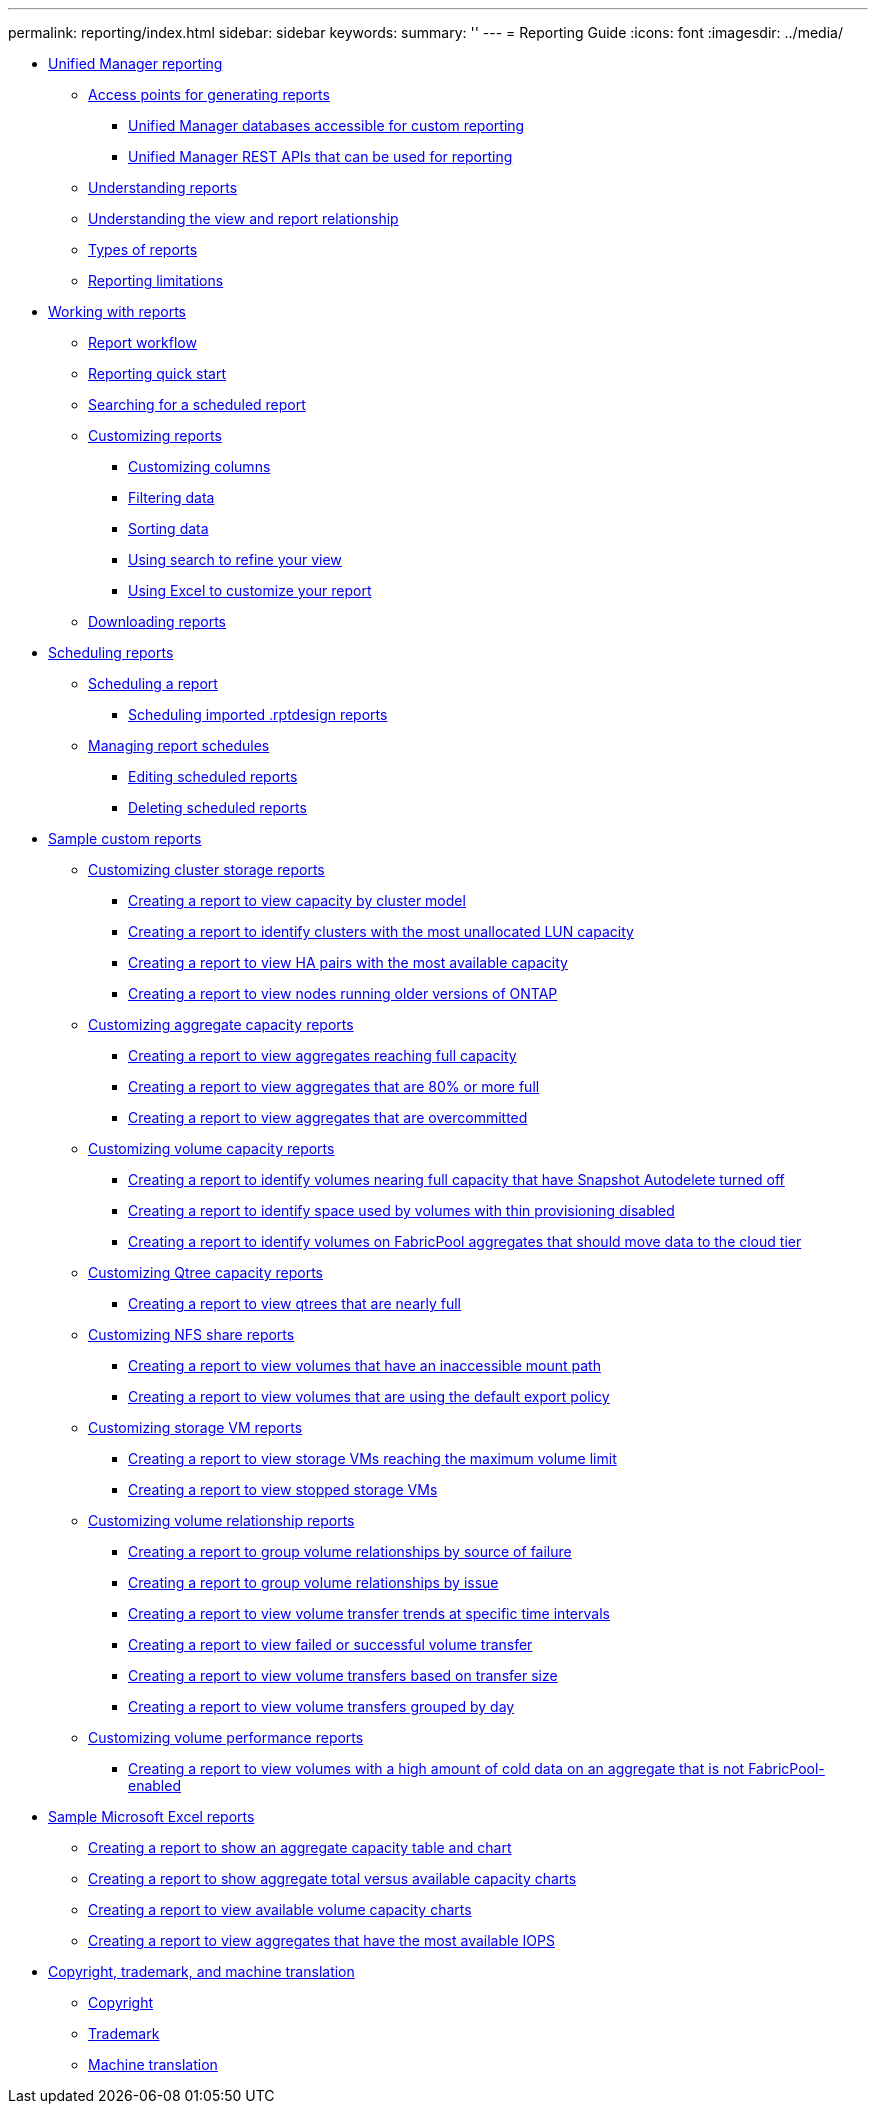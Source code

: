 ---
permalink: reporting/index.html
sidebar: sidebar
keywords: 
summary: ''
---
= Reporting Guide
:icons: font
:imagesdir: ../media/

* xref:concept-unified-manager-reporting.adoc[Unified Manager reporting]
 ** xref:concept-reporting-access-points.adoc[Access points for generating reports]
  *** xref:concept-unified-manager-databases-accessible-for-reporting.adoc[Unified Manager databases accessible for custom reporting]
  *** xref:generaltask-um-rest-apis-that-can-be-used-for-reporting.adoc[Unified Manager REST APIs that can be used for reporting]
 ** xref:concept-understanding-reports.adoc[Understanding reports]
 ** xref:concept-understanding-the-view-and-reports-relationship.adoc[Understanding the view and report relationship]
 ** xref:reference-types-of-reports.adoc[Types of reports]
 ** xref:reference-reporting-limitations.adoc[Reporting limitations]
* xref:concept-working-with-reports.adoc[Working with reports]
 ** xref:concept-report-work-flow.adoc[Report workflow]
 ** xref:task-reporting-quick-start.adoc[Reporting quick start]
 ** xref:task-searching-for-a-scheduled-report.adoc[Searching for a scheduled report]
 ** xref:concept-customizing-reports.adoc[Customizing reports]
  *** xref:task-customize-columns.adoc[Customizing columns]
  *** xref:task-filter-data.adoc[Filtering data]
  *** xref:task-sort-data.adoc[Sorting data]
  *** xref:task-search-to-refine-the-view.adoc[Using search to refine your view]
  *** xref:task-using-excel-to-customize-your-report.adoc[Using Excel to customize your report]
 ** xref:task-downloading-reports.adoc[Downloading reports]
* xref:concept-scheduling-reports.adoc[Scheduling reports]
 ** xref:task-scheduling-a-report.adoc[Scheduling a report]
  *** xref:task-schedule-an-imported-report.adoc[Scheduling imported .rptdesign reports]
 ** xref:task-managing-report-schedules.adoc[Managing report schedules]
  *** xref:task-editing-scheduled-reports.adoc[Editing scheduled reports]
  *** xref:task-deleting-scheduled-reports.adoc[Deleting scheduled reports]
* xref:concept-sample-custom-reports.adoc[Sample custom reports]
 ** xref:concept-customizing-cluster-storage-reports.adoc[Customizing cluster storage reports]
  *** xref:task-creating-a-report-to-view-capacity-by-cluster-model.adoc[Creating a report to view capacity by cluster model]
  *** xref:task-creating-a-report-to-identify-clusters-with-the-most-unallocated-lun-capacity.adoc[Creating a report to identify clusters with the most unallocated LUN capacity]
  *** xref:task-creating-a-report-to-view-ha-pairs-with-the-most-available-capacity.adoc[Creating a report to view HA pairs with the most available capacity]
  *** xref:task-creating-a-report-to-view-nodes-running-older-versions-of-ontap.adoc[Creating a report to view nodes running older versions of ONTAP]
 ** xref:concept-customizing-aggregate-capacity-reports.adoc[Customizing aggregate capacity reports]
  *** xref:task-creating-a-report-to-view-aggregates-reaching-full-capacity.adoc[Creating a report to view aggregates reaching full capacity]
  *** xref:task-creating-a-report-to-view-aggregates-that-are-nearly-full.adoc[Creating a report to view aggregates that are 80% or more full]
  *** xref:task-creating-a-report-to-view-aggregates-that-are-overcommitted.adoc[Creating a report to view aggregates that are overcommitted]
 ** xref:concept-customizing-volume-capacity-reports.adoc[Customizing volume capacity reports]
  *** xref:task-creating-a-report-to-identify-volumes-nearing-full-capacity-with-snapshot-autodelete-turned-off.adoc[Creating a report to identify volumes nearing full capacity that have Snapshot Autodelete turned off]
  *** xref:task-creating-a-report-to-identify-space-used-by-volumes-with-thin-provisioning-disabled.adoc[Creating a report to identify space used by volumes with thin provisioning disabled]
  *** xref:task-creating-a-report-to-identify-volumes-on-fabricpool-aggregates-that-should-move-data-to-the-cloud-tier.adoc[Creating a report to identify volumes on FabricPool aggregates that should move data to the cloud tier]
 ** xref:concept-customizing-qtree-capacity-reports.adoc[Customizing Qtree capacity reports]
  *** xref:task-creating-a-report-to-view-qtrees-that-are-nearly-full.adoc[Creating a report to view qtrees that are nearly full]
 ** xref:concept-customizing-nfs-share-reports.adoc[Customizing NFS share reports]
  *** xref:task-creating-a-report-to-view-volumes-with-an-inaccessible-junction-path.adoc[Creating a report to view volumes that have an inaccessible mount path]
  *** xref:task-creating-a-report-to-view-volumes-with-a-default-export-policy.adoc[Creating a report to view volumes that are using the default export policy]
 ** xref:concept-customizing-svm-reports.adoc[Customizing storage VM reports]
  *** xref:task-creating-a-report-to-view-svms-reaching-the-maximum-volume-limit.adoc[Creating a report to view storage VMs reaching the maximum volume limit]
  *** xref:task-creating-a-report-to-view-stopped-svms.adoc[Creating a report to view stopped storage VMs]
 ** xref:concept-customizing-volume-relationship-reports.adoc[Customizing volume relationship reports]
  *** xref:task-creating-a-report-to-group-volume-relationships-by-source-of-failure.adoc[Creating a report to group volume relationships by source of failure]
  *** xref:task-creating-a-report-to-group-volume-relationships-by-issue.adoc[Creating a report to group volume relationships by issue]
  *** xref:task-creating-a-report-to-view-volumes-at-specific-time-intervals.adoc[Creating a report to view volume transfer trends at specific time intervals]
  *** xref:task-creating-a-report-to-view-failed-or-successful-volume-transfers.adoc[Creating a report to view failed or successful volume transfer]
  *** xref:task-creating-a-report-to-view-volume-transfers-based-on-transfer-size.adoc[Creating a report to view volume transfers based on transfer size]
  *** xref:task-creating-a-report-to-view-volume-transfers-grouped-by-day.adoc[Creating a report to view volume transfers grouped by day]
 ** xref:concept-customizing-volume-performance-reports.adoc[Customizing volume performance reports]
  *** xref:task-creating-a-report-to-view-volumes-with-a-high-amount-of-cold-data-on-a-disk-type-that-is-not-fabricpool.adoc[Creating a report to view volumes with a high amount of cold data on an aggregate that is not FabricPool-enabled]
* xref:concept-sample-microsoft-excel-reports.adoc[Sample Microsoft Excel reports]
 ** xref:task-creating-a-report-to-view-capacity.adoc[Creating a report to show an aggregate capacity table and chart]
 ** xref:task-creating-a-report-to-view-aggregate-capacity-charts.adoc[Creating a report to show aggregate total versus available capacity charts]
 ** xref:task-creating-a-report-to-view-available-volume-capacity-charts.adoc[Creating a report to view available volume capacity charts]
 ** xref:task-creating-a-report-to-view-aggregates-that-have-the-most-available-iops.adoc[Creating a report to view aggregates that have the most available IOPS]
* xref:reference-copyright-and-trademark.adoc[Copyright, trademark, and machine translation]
 ** xref:reference-copyright.adoc[Copyright]
 ** xref:reference-trademark.adoc[Trademark]
 ** xref:generic-machine-translation-disclaimer.adoc[Machine translation]
